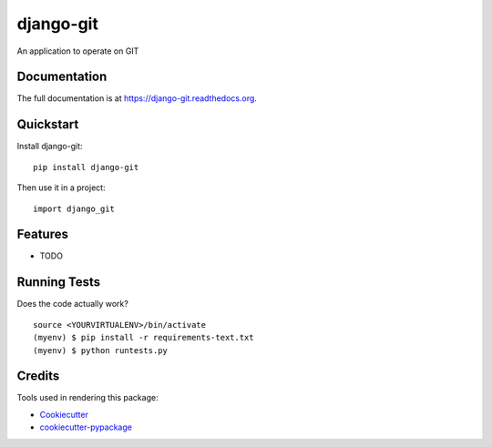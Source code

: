 =============================
django-git
=============================

.. image:: https://badge.fury.io/py/django-git.png
    :target: https://badge.fury.io/py/django-git

.. image:: https://travis-ci.org/weijia/django-git.png?branch=master
    :target: https://travis-ci.org/weijia/django-git

An application to operate on GIT

Documentation
-------------

The full documentation is at https://django-git.readthedocs.org.

Quickstart
----------

Install django-git::

    pip install django-git

Then use it in a project::

    import django_git

Features
--------

* TODO

Running Tests
--------------

Does the code actually work?

::

    source <YOURVIRTUALENV>/bin/activate
    (myenv) $ pip install -r requirements-text.txt
    (myenv) $ python runtests.py

Credits
---------

Tools used in rendering this package:

*  Cookiecutter_
*  `cookiecutter-pypackage`_

.. _Cookiecutter: https://github.com/audreyr/cookiecutter
.. _`cookiecutter-pypackage`: https://github.com/pydanny/cookiecutter-djangopackage
